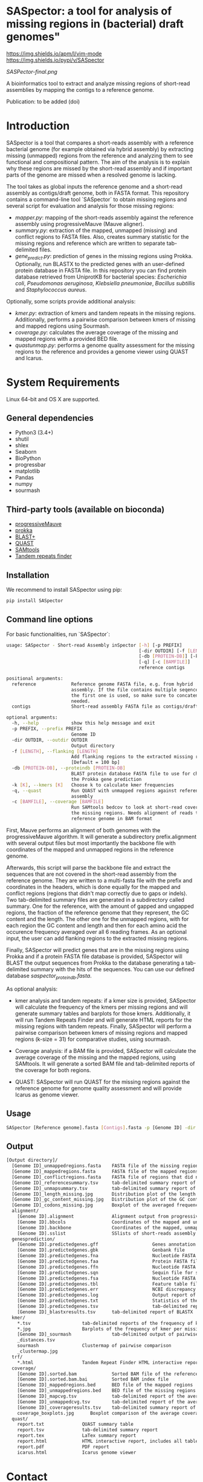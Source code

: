 * SASpector: a tool for analysis of missing regions in (bacterial) draft genomes"

[[https://img.shields.io/apm/l/vim-mode]]
[[https://img.shields.io/pypi/v/SASpector]]

 [[SASPector-final.png]]

 A bioinformatics tool to extract and analyze missing regions of
 short-read assemblies by mapping the contigs to a reference genome.

Publication: to be added (doi)

* Introduction

SASpector is a tool that compares a short-reads assembly with a
reference bacterial genome (for example obtained via hybrid assembly)
by extracting missing (unmapped) regions from the reference and
analyzing them to see functional and compositional pattern. The aim of
the analysis is to explain why these regions are missed by the
short-read assembly and if important parts of the genome are missed
when a resolved genome is lacking.

The tool takes as global inputs the reference genome and a short-read
assembly as contigs/draft genome, both in FASTA format. This
repository contains a command-line tool `SASpector` to obtain missing
regions and several script for evaluation and analysis for those
missing regions:

- /mapper.py/: mapping of the short-reads assembly against the
  reference assembly using progressiveMauve (Mauve aligner).
- /summary.py/: extraction of the mapped, unmapped (missing) and
  conflict regions to FASTA files. Also, creates summary statistic for
  the missing regions and reference which are written to separate
  tab-delimited files.
- /gene_predict.py/: prediction of genes in the missing regions using
  Prokka. Optionally, run BLASTX to the predicted genes with an
  user-defined protein database in FASTA file. In this repository you
  can find protein database retrieved from UniprotKB for bacterial
  species: /Escherichia coli/, /Pseudomonas aeruginosa/, /Klebsiella
  pneumoniae/, /Bacillus subtillis/ and /Staphylococcus aureus/.

Optionally, some scripts provide additional analysis:

- /kmer.py/: extraction of kmers and tandem repeats in the missing
  regions. Additionally, performs a pairwise comparison between kmers
  of missing and mapped regions using Sourmash.
- /coverage.py/: calculates the average coverage of the missing and
  mapped regions with a provided BED file.
- /quastunmap.py/: performs a genome quality assessment for the
  missing regions to the reference and provides a genome viewer using
  QUAST and Icarus.

* System Requirements

Linux 64-bit and OS X are supported.

** General dependencies

- Python3 (3.4+)
- shutil
- shlex
- Seaborn
- BioPython
- progressbar
- matplotlib
- Pandas
- numpy
- sourmash

** Third-party tools (available on bioconda)

- [[https://darlinglab.org/mauve/mauve.html][progressiveMauve]]
- [[https://github.com/tseemann/prokka][prokka]]
- [[https://blast.ncbi.nih.gov/Blast.cgi?CMD=Web&PAGE_TYPE=BlastDocs&DOC_TYPE=Download][BLAST+]]
- [[https://github.com/ablab/quast][QUAST]]
- [[http://samtools.sourceforge.net/][SAMtools]]
- [[https://tandem.bu.edu/trf/trf.download.html][Tandem repeats finder]]

** Installation

We recommend to install SASpector using pip:

#+BEGIN_SRC bash
pip install SASpector
#+END_SRC

** Command line options

For basic functionalities, run `SASpector`:

#+BEGIN_SRC bash
usage: SASpector - Short-read Assembly inSpector [-h] [-p PREFIX]
                                                 [-dir OUTDIR] [-f [LENGTH]]
                                                 [-db [PROTEIN-DB]] [-k [K]]
                                                 [-q] [-c [BAMFILE]]
                                                 reference contigs

positional arguments:
  reference             Reference genome FASTA file, e.g. from hybrid
                        assembly. If the file contains multiple seqences, only
                        the first one is used, so make sure to concatenate if
                        needed.
  contigs               Short-read assembly FASTA file as contigs/draft genome.

optional arguments:
  -h, --help            show this help message and exit
  -p PREFIX, --prefix PREFIX
                        Genome ID
  -dir OUTDIR, --outdir OUTDIR
                        Output directory
  -f [LENGTH], --flanking [LENGTH]
                        Add flanking regions to the extracted missing regions
                        [Default = 100 bp]
  -db [PROTEIN-DB], --proteindb [PROTEIN-DB]
                        BLAST protein database FASTA file to use for checking
                        the Prokka gene prediction
  -k [K], --kmers [K]   Choose k to calculate kmer frequencies
  -q, --quast           Run QUAST with unmapped regions against reference
                        assembly
  -c [BAMFILE], --coverage [BAMFILE]
                        Run SAMtools bedcov to look at short-read coverage in
                        the missing regions. Needs alignment of reads to the
                        reference genome in BAM format
#+END_SRC

First, Mauve performs an alignment of both genomes with the
progressiveMauve algorithm. It will generate a subdirectory
prefix.alignment with several output files but most importantly the
backbone file with coordinates of the mapped and unmapped regions in
the reference genome.

Afterwards, this script will parse the backbone file and extract the
sequences that are not covered in the short-read assembly from the
reference genome. They are written to a multi-fasta file with the
prefix and coordinates in the headers, which is done equally for the
mapped and conflict regions (regions that didn't map correctly due to
gaps or indels). Two tab-delimited summary files are generated in a
subdirectory called summary. One for the reference, with the amount of
gapped and ungapped regions, the fraction of the reference genome that
they represent, the GC content and the length. The other one for the
unmapped regions, with for each region the GC content and length and
then for each amino acid the occurence frequency averaged over all 6
reading frames. As an optional input, the user can add flanking
regions to the extracted missing regions.

Finally, SASpector will predict genes that are in the missing regions
using Prokka and if a protein FASTA file database is provided,
SASpector will BLAST the output sequences from Prokka to the database
generating a tab-delimited summary with the hits of the sequences. You
can use our defined database /saspector_proteindb.fasta/.

As optional analysis:

- kmer analysis and tandem repeats: if a kmer size is provided,
  SASpector will calculate the frequency of the kmers per missing
  regions and will generate summary tables and barplots for those
  kmers. Additionally, it will run Tandem Repeats Finder and will
  generate HTML reports for the missing regions with tandem
  repeats. Finally, SASpector will perform a pairwise comparison
  between kmers of missing regions and mapped regions (k-size = 31)
  for comparative studies, using sourmash.

- Coverage analysis: if a BAM file is provided, SASpector will
  calculate the average coverage of the missing and the mapped
  regions, using SAMtools. It will generate a sorted BAM file and
  tab-delimited reports of the coverage for both regions.

- QUAST: SASpector will run QUAST for the missing regions against the
  reference genome for genome quality assessment and will provide
  Icarus as genome viewer.

** Usage

#+BEGIN_SRC bash
SASpector [Reference genome].fasta [Contigs].fasta -p [Genome ID] -dir [Output directory] -f [Length] -db [Protein database].fasta -k [kmer size] -c [reference genome].bam -q
#+END_SRC

** Output

#+BEGIN_SRC bash
[Output directory]/
  [Genome ID]_unmappedregions.fasta    FASTA file of the missing regions
  [Genome ID]_mappedregions.fasta      FASTA file of the mapped regions
  [Genome ID]_conflictregions.fasta    FASTA file of regions that did not map correctly
  [Genome ID]_referencesummary.tsv     tab-delimited summary report of the reference genome
  [Genome ID]_unmapsummary.tsv         tab-delimited summary report of the missing regions
  [Genome ID]_length_missing.jpg       Distribution plot of the length of the missing missing regions
  [Genome ID]_gc_content_missing.jpg   Distribution plot of the GC content of the missing regions
  [Genome ID]_codons_missing.jpg       Boxplot of the averaged frequency for each amino acid (for all 6 reading frames) of the missing regions
  alignment/
    [Genome ID].alignment              Alignment output from progressiveMauve
    [Genome ID].bbcols                 Coordinates of the mapped and unmapped regions from Mauve (not used)
    [Genome ID].backbone               Coordinates of the mapped, unmapped and conflicts regions from progressiveMauve
    [Genome ID].sslist                 SSlists of short-reads assembly and reference genome
  genesprediction/
    [Genome ID].predictedgenes.gff                    Genes annotation GFF3 file
    [Genome ID].predictedgenes.gbk                    Genbank file
    [Genome ID].predictedgenes.fna                    Nucleotide FASTA file of the missing regions
    [Genome ID].predictedgenes.faa                    Protein FASTA file of the translated CDS sequences
    [Genome ID].predictedgenes.ffn                    Nucleotide FASTA file of all the prediction transcripts
    [Genome ID].predictedgenes.sqn                    Sequin file for submission to Genbank
    [Genome ID].predictedgenes.fsa                    Nucleotide FASTA file of the missing regions, used by 'tbl2asn' for the .sqn file
    [Genome ID].predictedgenes.tbl                    Feature table file, used by 'tbl2asn' for the .sqn file
    [Genome ID].predictedgenes.err                    NCBI discrepancy report
    [Genome ID].predictedgenes.log                    Output report of Prokka during its run
    [Genome ID].predictedgenes.txt                    Statistics of the annotated features
    [Genome ID].predictedgenes.tsv                    tab-delimited report of all features
    [Genome ID]_blastxresults.tsv      tab-delimited report of BLASTX
  kmer/
    *.tsv                   tab-delimited reports of the frequency of kmer per missing region
    *.jpg                   Barplots of the frequency of kmer per missing region
    [Genome ID]_sourmash               tab-delimited output of pairwise comparison between missing regions and mapped regions
    _distances.tsv
    sourmash                Clustermap of pairwise comparison
    _clustermap.jpg
  trf/
    *.html                  Tandem Repeat Finder HTML interactive reports
  coverage/
    [Genome ID].sorted.bam             Sorted BAM file of the reference genome
    [Genome ID].sorted.bam.bai         Sorted BAM index file
    [Genome ID]_mappedregions.bed      BED file of the mapped regions
    [Genome ID]_unmappedregions.bed    BED file of the missing regions
    [Genome ID]_mapcvg.tsv             tab-delimited report of the average coverage of the mapped regions
    [Genome ID]_unmappedcvg.tsv        tab-delimited report of the average coverage of the missing regions
    [Genome ID]_coverageresults.tsv    tab-delimited summary report of the average coverage, total depth per base and locations for both regions
    coverage_boxplots.jpg      Boxplot comparison of the average coverage for both regions
  quast/
    report.txt              QUAST summary table
    report.tsv              tab-delimited summary report
    report.tex              LaTex summary report
    report.html             HTML interactive report, includes all tables and plots for statistics
    report.pdf              PDF report
    icarus.html             Icarus genome viewer
#+END_SRC

* Contact

Laboratory of Computational Systems Biology, KU Leuven

* References
- Altschul, S. F., Gish, W., Miller, W., Myers, E. W., & Lipman, D. J. (1990). Basic local alignment search tool. Journal of Molecular Biology, 215(3), 403-410.
- Darling, A. C. E. (2004). Mauve: Multiple Alignment of Conserved Genomic Sequence With Rearrangements. Genome Research, 14(7), 1394-1403.$
- Brown and Irber (2016), sourmash: a library for MinHash sketching of DNA Journal of Open Source Software, 1(5), 27.
- Pierce NT, Irber L, Reiter T et al. Large-scale sequence comparisons with sourmash [version 1; peer review: 2 approved]. F1000Research 2019, 8:1006
- Gurevich, A., Saveliev, V., Vyahhi, N., & Tesler, G. (2013). QUAST: Quality assessment tool for genome assemblies. Bioinformatics, 29(8), 1072-1075.
- Li H.*, Handsaker B.*, Wysoker A., Fennell T., Ruan J., Homer N., Marth G., Abecasis G., Durbin R. and 1000 Genome Project Data Processing Subgroup (2009) The Sequence alignment/map (SAM) format and SAMtools. Bioinformatics, 25, 2078-9. 
- Torsten Seemann, Prokka: rapid prokaryotic genome annotation, Bioinformatics, Volume 30, Issue 14, 15 July 2014, Pages 2068-2069.
- Benson G. (1999). Tandem repeats finder: a program to analyze DNA sequences. Nucleic acids research, 27(2), 573-580. 
